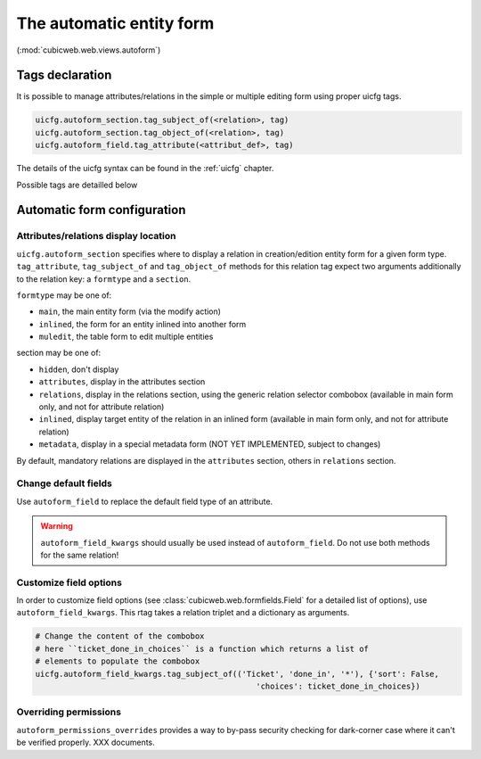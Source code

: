 The automatic entity form
-------------------------

(:mod:`cubicweb.web.views.autoform`)

Tags declaration
````````````````

It is possible to manage attributes/relations in the simple or multiple
editing form using proper uicfg tags.

.. sourcecode:: python

  uicfg.autoform_section.tag_subject_of(<relation>, tag)
  uicfg.autoform_section.tag_object_of(<relation>, tag)
  uicfg.autoform_field.tag_attribute(<attribut_def>, tag)

The details of the uicfg syntax can be found in the :ref:`uicfg`
chapter.

Possible tags are detailled below

Automatic form configuration
````````````````````````````

Attributes/relations display location
^^^^^^^^^^^^^^^^^^^^^^^^^^^^^^^^^^^^^

``uicfg.autoform_section`` specifies where to display a relation in
creation/edition entity form for a given form type.  ``tag_attribute``,
``tag_subject_of`` and ``tag_object_of`` methods for this relation tag expect
two arguments additionally to the relation key: a ``formtype`` and a
``section``.

``formtype`` may be one of:

* ``main``, the main entity form (via the modify action)
* ``inlined``, the form for an entity inlined into another form
* ``muledit``, the table form to edit multiple entities

section may be one of:

* ``hidden``, don't display

* ``attributes``, display in the attributes section

* ``relations``, display in the relations section, using the generic relation
  selector combobox (available in main form only, and not for attribute
  relation)

* ``inlined``, display target entity of the relation in an inlined form
  (available in main form only, and not for attribute relation)

* ``metadata``, display in a special metadata form (NOT YET IMPLEMENTED, subject
  to changes)

By default, mandatory relations are displayed in the ``attributes`` section,
others in ``relations`` section.

Change default fields
^^^^^^^^^^^^^^^^^^^^^

Use ``autoform_field`` to replace the default field type of an attribute.

.. warning::

   ``autoform_field_kwargs`` should usually be used instead of
   ``autoform_field``. Do not use both methods for the same relation!


Customize field options
^^^^^^^^^^^^^^^^^^^^^^^

In order to customize field options (see :class:`cubicweb.web.formfields.Field`
for a detailed list of options), use ``autoform_field_kwargs``. This rtag takes
a relation triplet and a dictionary as arguments.

.. sourcecode:: python

   # Change the content of the combobox
   # here ``ticket_done_in_choices`` is a function which returns a list of
   # elements to populate the combobox
   uicfg.autoform_field_kwargs.tag_subject_of(('Ticket', 'done_in', '*'), {'sort': False,
                                                  'choices': ticket_done_in_choices})



Overriding permissions
^^^^^^^^^^^^^^^^^^^^^^

``autoform_permissions_overrides`` provides a way to by-pass security checking
for dark-corner case where it can't be verified properly. XXX documents.
